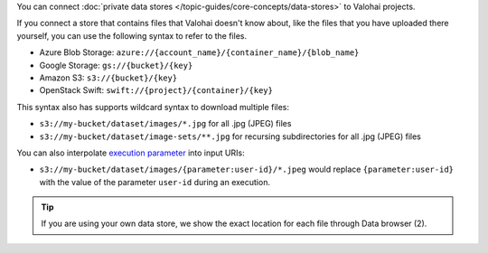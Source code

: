 You can connect :doc:`private data stores </topic-guides/core-concepts/data-stores>` to Valohai projects.

If you connect a store that contains files that Valohai doesn't know about,
like the files that you have uploaded there yourself, you can use the following syntax to refer to the files.

* Azure Blob Storage: ``azure://{account_name}/{container_name}/{blob_name}``
* Google Storage: ``gs://{bucket}/{key}``
* Amazon S3: ``s3://{bucket}/{key}``
* OpenStack Swift: ``swift://{project}/{container}/{key}``

This syntax also has supports wildcard syntax to download multiple files:

* ``s3://my-bucket/dataset/images/*.jpg`` for all .jpg (JPEG) files
* ``s3://my-bucket/dataset/image-sets/**.jpg`` for recursing subdirectories for all .jpg (JPEG) files


You can also interpolate `execution parameter </reference-guides/valohai-yaml/step-parameters>`_ into input URIs:

* ``s3://my-bucket/dataset/images/{parameter:user-id}/*.jpeg`` would replace ``{parameter:user-id}`` with the value of the parameter ``user-id`` during an execution.


.. tip::

    If you are using your own data store, we show the exact location for each file through Data browser (2).

    .. thumbnail:: /_images/datum-store-path-button.png
       :alt: Where to find the file path in your data store.

        You can find the exact file key under datum browser if you are using your own data store (2).
